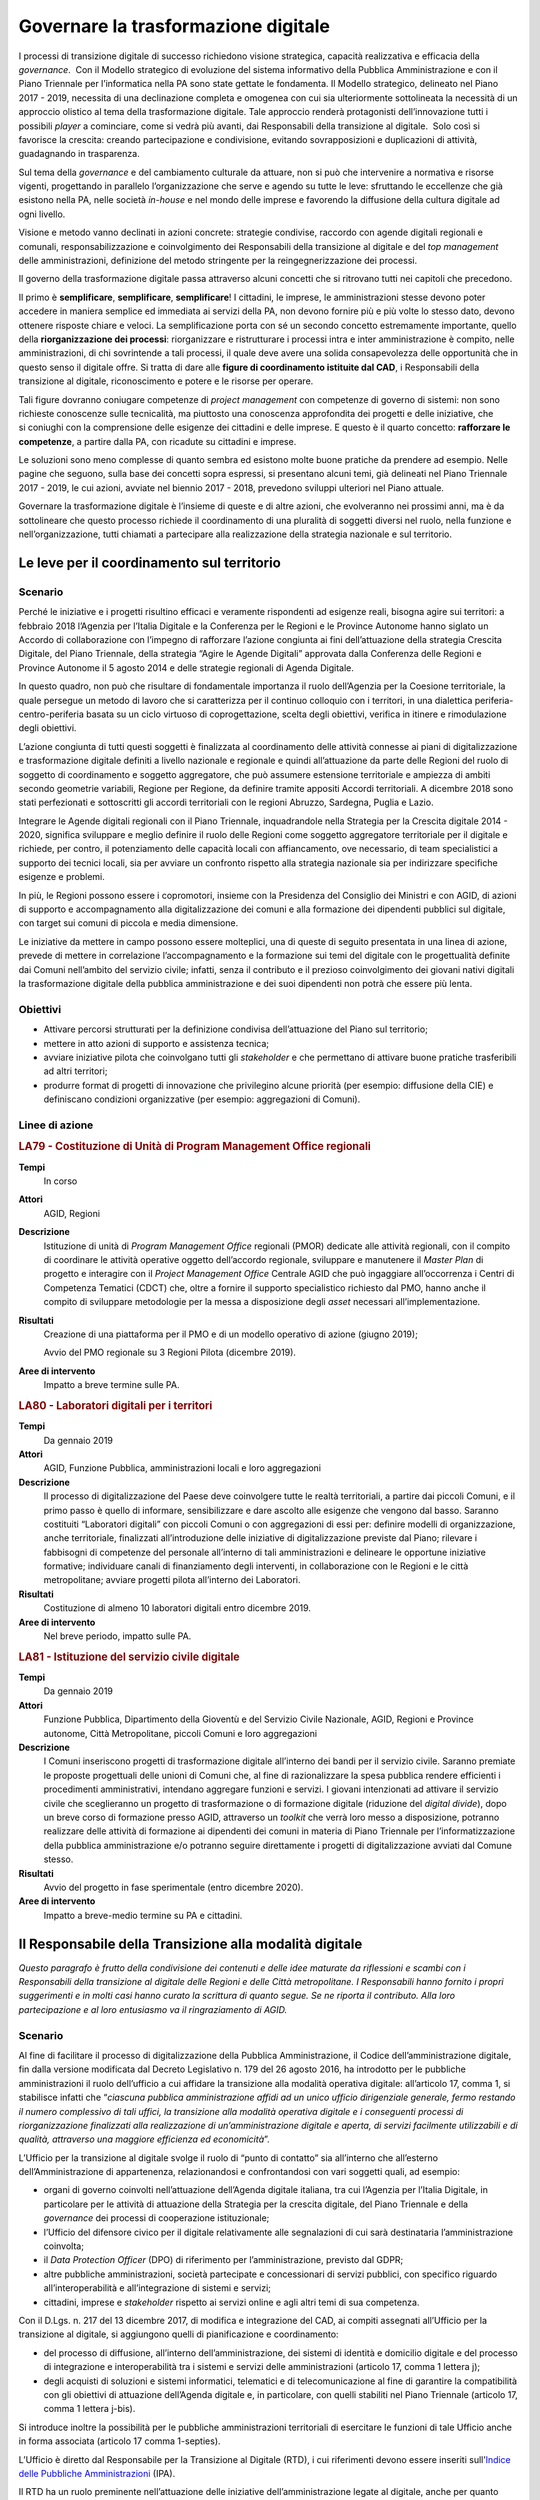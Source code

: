 Governare la trasformazione digitale
====================================

I processi di transizione digitale di successo richiedono visione strategica,
capacità realizzativa e efficacia della *governance*.  Con il Modello
strategico di evoluzione del sistema informativo della Pubblica Amministrazione
e con il Piano Triennale per l’informatica nella PA sono state gettate le
fondamenta. Il Modello strategico, delineato nel Piano 2017 - 2019, necessita di
una declinazione completa e omogenea con cui sia ulteriormente sottolineata la
necessità di un approccio olistico al tema della trasformazione digitale. Tale
approccio renderà protagonisti dell’innovazione tutti i possibili *player* a
cominciare, come si vedrà più avanti, dai Responsabili della transizione al
digitale.  Solo così si favorisce la crescita: creando partecipazione e
condivisione, evitando sovrapposizioni e duplicazioni di attività, guadagnando
in trasparenza.

Sul tema della *governance* e del cambiamento culturale da attuare, non si può
che intervenire a normativa e risorse vigenti, progettando in parallelo
l’organizzazione che serve e agendo su tutte le leve: sfruttando le eccellenze
che già esistono nella PA, nelle società *in-house* e nel mondo delle imprese e
favorendo la diffusione della cultura digitale ad ogni livello.

Visione e metodo vanno declinati in azioni concrete: strategie condivise,
raccordo con agende digitali regionali e comunali, responsabilizzazione e
coinvolgimento dei Responsabili della transizione al digitale e del *top
management* delle amministrazioni, definizione del metodo stringente per la
reingegnerizzazione dei processi.

Il governo della trasformazione digitale passa attraverso alcuni concetti che si
ritrovano tutti nei capitoli che precedono.

Il primo è **semplificare**, **semplificare**, **semplificare**! I cittadini, le
imprese, le amministrazioni stesse devono poter accedere in maniera semplice ed
immediata ai servizi della PA, non devono fornire più e più volte lo stesso
dato, devono ottenere risposte chiare e veloci. La semplificazione porta con sé
un secondo concetto estremamente importante, quello della **riorganizzazione dei
processi**: riorganizzare e ristrutturare i processi intra e inter
amministrazione è compito, nelle amministrazioni, di chi sovrintende a tali
processi, il quale deve avere una solida consapevolezza delle opportunità che in
questo senso il digitale offre. Si tratta di dare alle **figure di coordinamento
istituite dal CAD**, i Responsabili della transizione al digitale,
riconoscimento e potere e le risorse per operare.

Tali figure dovranno coniugare competenze di *project management* con competenze
di governo di sistemi: non sono richieste conoscenze sulle tecnicalità, ma
piuttosto una conoscenza approfondita dei progetti e delle iniziative, che
si coniughi con la comprensione delle esigenze dei cittadini e delle imprese. E
questo è il quarto concetto: **rafforzare le competenze**, a partire dalla PA,
con ricadute su cittadini e imprese.

Le soluzioni sono meno complesse di quanto sembra ed esistono molte buone
pratiche da prendere ad esempio. Nelle pagine che seguono, sulla base dei
concetti sopra espressi, si presentano alcuni temi, già delineati nel Piano
Triennale 2017 - 2019, le cui azioni, avviate nel biennio 2017 - 2018, prevedono
sviluppi ulteriori nel Piano attuale.

Governare la trasformazione digitale è l’insieme di queste e di altre azioni,
che evolveranno nei prossimi anni, ma è da sottolineare che questo processo
richiede il coordinamento di una pluralità di soggetti diversi nel ruolo, nella
funzione e nell’organizzazione, tutti chiamati a partecipare alla realizzazione
della strategia nazionale e sul territorio.

Le leve per il coordinamento sul territorio
-------------------------------------------

Scenario
~~~~~~~~

Perché le iniziative e i progetti risultino efficaci e veramente rispondenti ad
esigenze reali, bisogna agire sui territori: a febbraio 2018 l’Agenzia per
l’Italia Digitale e la Conferenza per le Regioni e le Province Autonome hanno
siglato un Accordo di collaborazione con l’impegno di rafforzare l’azione
congiunta ai fini dell’attuazione della strategia Crescita Digitale, del Piano
Triennale, della strategia “Agire le Agende Digitali” approvata dalla Conferenza
delle Regioni e Province Autonome il 5 agosto 2014 e delle strategie regionali
di Agenda Digitale.

In questo quadro, non può che risultare di fondamentale importanza il ruolo
dell’Agenzia per la Coesione territoriale, la quale persegue un metodo di lavoro
che si caratterizza per il continuo colloquio con i territori, in una dialettica
periferia-centro-periferia basata su un ciclo virtuoso di coprogettazione,
scelta degli obiettivi, verifica in itinere e rimodulazione degli obiettivi.

L’azione congiunta di tutti questi soggetti è finalizzata al coordinamento delle
attività connesse ai piani di digitalizzazione e trasformazione digitale
definiti a livello nazionale e regionale e quindi all’attuazione da parte delle
Regioni del ruolo di soggetto di coordinamento e soggetto aggregatore, che può
assumere estensione territoriale e ampiezza di ambiti secondo geometrie
variabili, Regione per Regione, da definire tramite appositi Accordi
territoriali. A dicembre 2018 sono stati perfezionati e sottoscritti gli accordi
territoriali con le regioni Abruzzo, Sardegna, Puglia e Lazio.

Integrare le Agende digitali regionali con il Piano Triennale, inquadrandole
nella Strategia per la Crescita digitale 2014 - 2020, significa sviluppare e
meglio definire il ruolo delle Regioni come soggetto aggregatore territoriale
per il digitale e richiede, per contro, il potenziamento delle capacità locali
con affiancamento, ove necessario, di team specialistici a supporto dei tecnici
locali, sia per avviare un confronto rispetto alla strategia nazionale sia per
indirizzare specifiche esigenze e problemi.

In più, le Regioni possono essere i copromotori, insieme con la Presidenza del
Consiglio dei Ministri e con AGID, di azioni di supporto e accompagnamento alla
digitalizzazione dei comuni e alla formazione dei dipendenti pubblici sul
digitale, con target sui comuni di piccola e media dimensione.

Le iniziative da mettere in campo possono essere molteplici, una di queste di
seguito presentata in una linea di azione, prevede di mettere in correlazione
l’accompagnamento e la formazione sui temi del digitale con le progettualità
definite dai Comuni nell’ambito del servizio civile; infatti, senza il
contributo e il prezioso coinvolgimento dei giovani nativi digitali la
trasformazione digitale della pubblica amministrazione e dei suoi dipendenti non
potrà che essere più lenta.

Obiettivi
~~~~~~~~~

- Attivare percorsi strutturati per la definizione condivisa dell’attuazione del
  Piano sul territorio;

- mettere in atto azioni di supporto e assistenza tecnica;

- avviare iniziative pilota che coinvolgano tutti gli *stakeholder* e che
  permettano di attivare buone pratiche trasferibili ad altri territori;

- produrre format di progetti di innovazione che privilegino alcune priorità
  (per esempio: diffusione della CIE) e definiscano condizioni organizzative
  (per esempio: aggregazioni di Comuni).

Linee di azione
~~~~~~~~~~~~~~~

.. rubric:: **LA79 - Costituzione di Unità di Program Management Office regionali**
   :class: ref
   :name: la79

**Tempi**
  In corso

**Attori**
  AGID, Regioni

**Descrizione**
  Istituzione di unità di *Program Management Office* regionali (PMOR) dedicate
  alle attività regionali, con il compito di coordinare le attività operative
  oggetto dell’accordo regionale, sviluppare e manutenere il *Master Plan* di
  progetto e interagire con il *Project Management Office* Centrale AGID che può
  ingaggiare all’occorrenza i Centri di Competenza Tematici (CDCT) che, oltre a
  fornire il supporto specialistico richiesto dal PMO, hanno anche il compito di
  sviluppare metodologie per la messa a disposizione degli *asset* necessari
  all’implementazione.

**Risultati**
  Creazione di una piattaforma per il PMO e di un modello operativo di azione
  (giugno 2019);

  Avvio del PMO regionale su 3 Regioni Pilota (dicembre 2019).

**Aree di intervento**
  Impatto a breve termine sulle PA.

.. rubric:: **LA80 - Laboratori digitali per i territori**
   :class: ref
   :name: la80

**Tempi**
  Da gennaio 2019

**Attori**
  AGID, Funzione Pubblica, amministrazioni locali e loro aggregazioni

**Descrizione**
  Il processo di digitalizzazione del Paese deve coinvolgere tutte le realtà
  territoriali, a partire dai piccoli Comuni, e il primo passo è quello di
  informare, sensibilizzare e dare ascolto alle esigenze che vengono dal basso.
  Saranno costituiti “Laboratori digitali” con piccoli Comuni o con aggregazioni
  di essi per: definire modelli di organizzazione, anche territoriale,
  finalizzati all’introduzione delle iniziative di digitalizzazione previste dal
  Piano; rilevare i fabbisogni di competenze del personale all’interno di
  tali amministrazioni e delineare le opportune iniziative formative;
  individuare canali di finanziamento degli interventi, in collaborazione con le
  Regioni e le città metropolitane; avviare progetti pilota all’interno dei
  Laboratori.

**Risultati**
  Costituzione di almeno 10 laboratori digitali entro dicembre 2019.

**Aree di intervento**
  Nel breve periodo, impatto sulle PA.

.. rubric:: **LA81 - Istituzione del servizio civile digitale**
   :class: ref
   :name: la81

**Tempi**
  Da gennaio 2019

**Attori**
  Funzione Pubblica, Dipartimento della Gioventù e del Servizio Civile
  Nazionale, AGID, Regioni e Province autonome, Città Metropolitane, piccoli
  Comuni e loro aggregazioni

**Descrizione**
  I Comuni inseriscono progetti di trasformazione digitale all’interno dei bandi
  per il servizio civile. Saranno premiate le proposte progettuali delle unioni
  di Comuni che, al fine di razionalizzare la spesa pubblica rendere efficienti
  i procedimenti amministrativi, intendano aggregare funzioni e servizi. I
  giovani intenzionati ad attivare il servizio civile che sceglieranno un
  progetto di trasformazione o di formazione digitale (riduzione del *digital
  divide*), dopo un breve corso di formazione presso AGID, attraverso un
  *toolkit* che verrà loro messo a disposizione, potranno realizzare delle
  attività di formazione ai dipendenti dei comuni in materia di Piano Triennale
  per l’informatizzazione della pubblica amministrazione e/o potranno seguire
  direttamente i progetti di digitalizzazione avviati dal Comune stesso.

**Risultati**
  Avvio del progetto in fase sperimentale (entro dicembre 2020).

**Aree di intervento**
  Impatto a breve-medio termine su PA e cittadini.

Il Responsabile della Transizione alla modalità digitale
--------------------------------------------------------

*Questo paragrafo è frutto della condivisione dei contenuti e delle idee
maturate da riflessioni e scambi con i Responsabili della transizione al
digitale delle Regioni e delle Città metropolitane. I Responsabili hanno fornito
i propri suggerimenti e in molti casi hanno curato la scrittura di quanto segue.
Se ne riporta il contributo. Alla loro partecipazione e al loro entusiasmo va il
ringraziamento di AGID.*

Scenario
~~~~~~~~

Al fine di facilitare il processo di digitalizzazione della Pubblica
Amministrazione, il Codice dell’amministrazione digitale, fin dalla versione
modificata dal Decreto Legislativo n. 179 del 26 agosto 2016, ha introdotto per
le pubbliche amministrazioni il ruolo dell’ufficio a cui affidare la transizione
alla modalità operativa digitale: all’articolo 17, comma 1, si stabilisce
infatti che “*ciascuna pubblica amministrazione affidi ad un unico ufficio
dirigenziale generale, fermo restando il numero complessivo di tali uffici, la
transizione alla modalità operativa digitale e i conseguenti processi di
riorganizzazione finalizzati alla realizzazione di un’amministrazione digitale e
aperta, di servizi facilmente utilizzabili e di qualità, attraverso una maggiore
efficienza ed economicità*”.

L’Ufficio per la transizione al digitale svolge il ruolo di “punto di contatto”
sia all’interno che all’esterno dell’Amministrazione di appartenenza,
relazionandosi e confrontandosi con vari soggetti quali, ad esempio:

- organi di governo coinvolti nell’attuazione dell’Agenda digitale italiana, tra
  cui l’Agenzia per l’Italia Digitale, in particolare per le attività di
  attuazione della Strategia per la crescita digitale, del Piano Triennale e
  della *governance* dei processi di cooperazione istituzionale;

- l’Ufficio del difensore civico per il digitale relativamente alle segnalazioni
  di cui sarà destinataria l’amministrazione coinvolta;

- il *Data Protection Officer* (DPO) di riferimento per l’amministrazione,
  previsto dal GDPR;

- altre pubbliche amministrazioni, società partecipate e concessionari di
  servizi pubblici, con specifico riguardo all’interoperabilità e
  all’integrazione di sistemi e servizi;

- cittadini, imprese e *stakeholder* rispetto ai servizi online e agli altri
  temi di sua competenza.

Con il D.Lgs. n. 217 del 13 dicembre 2017, di modifica e integrazione del CAD,
ai compiti assegnati all’Ufficio per la transizione al digitale, si aggiungono
quelli di pianificazione e coordinamento:

- del processo di diffusione, all’interno dell’amministrazione, dei sistemi di
  identità e domicilio digitale e del processo di integrazione e
  interoperabilità tra i sistemi e servizi delle amministrazioni (articolo 17,
  comma 1 lettera j);

- degli acquisti di soluzioni e sistemi informatici, telematici e di
  telecomunicazione al fine di garantire la compatibilità con gli obiettivi di
  attuazione dell’Agenda digitale e, in particolare, con quelli stabiliti nel
  Piano Triennale (articolo 17, comma 1 lettera j-bis).

Si introduce inoltre la possibilità per le pubbliche amministrazioni
territoriali di esercitare le funzioni di tale Ufficio anche in forma associata
(articolo 17 comma 1-septies).

L’Ufficio è diretto dal Responsabile per la Transizione al Digitale (RTD), i cui
riferimenti devono essere inseriti sull’`Indice delle Pubbliche Amministrazioni
<http://www.indicepa.gov.it/documentale/index.php>`__ (IPA).

Il RTD ha un ruolo preminente nell’attuazione delle iniziative
dell’amministrazione legate al digitale, anche per quanto riguarda pareri e
verifiche, avendo una particolare attenzione non solo agli aspetti tecnologici
ma anche alle conseguenti necessità e trasformazioni organizzative. Nell’ambito
dell’Ente di appartenenza, ha poteri di impulso e coordinamento per la
realizzazione degli atti preparatori e di attuazione delle pianificazioni
strategiche e programmazioni previste dal Piano Triennale. Tra i suoi compiti
rientrano tra gli altri:

- progettare e coordinare lo sviluppo dei servizi in rete per cittadini e
  imprese, ottimizzando i costi e i tempi di erogazione, promuovendo e attuando
  una semplificazione e riorganizzazione dei processi analogici esistenti e dei
  servizi digitalizzati;

- promuovere e coordinare processi di co-design dei servizi digitali con i
  cittadini;

- pianificare e coordinare le azioni funzionali all’attuazione dei cambiamenti
  organizzativi derivanti dallo sviluppo dei servizi in rete e dal più
  complessivo avanzamento della transizione al digitale, ivi compreso lo
  sviluppo delle competenze necessarie;

- pianificare e gestire la diffusione di sistemi di posta elettronica, strumenti
  di collaborazione, protocollo informatico, firma digitale o firma elettronica
  qualificata e mandato informatico;

- assicurare che siano rispettate le norme in materia di accessibilità;

- garantire l’integrazione e l’interoperabilità tra i sistemi
  dell’amministrazione e il punto di accesso telematico attivato presso la
  Presidenza del Consiglio dei Ministri;

- coordinare i processi interni in tema di digitalizzazione e adozione del
  documento informatico;

- favorire lo sviluppo e la diffusione delle competenze digitali all’interno
  dell’amministrazione;

- indirizzare, pianificare, monitorare gli aspetti correlati alla sicurezza
  informatica dell’amministrazione, anche in conformità con quanto previsto
  dalla normativa vigente in materia di protezione dei dati e di concerto con il
  Responsabile della protezione dei dati (DPO) dell’Ente.

Le azioni da condurre sono in prima battuta quelle di organizzare tavoli tecnici
e gruppi di lavoro con gli RTD con l’eventuale coinvolgimento di *stakeholder*
territoriali/settoriali, per condividere le esperienze relative agli adeguamenti
previsti dal presente Piano e per individuare soluzioni, tecniche ed
organizzative condivise nel rispetto degli standard nazionali vigenti.

L’importanza di tale figura è stata di recente ribadita dalla circolare n. 3 del
2018 del Ministro per la Pubblica Amministrazione, con la quale si sollecitano
tutte le amministrazioni pubbliche a individuare al proprio interno un
Responsabile per la Transizione al Digitale (RTD).

Obiettivi
~~~~~~~~~

- Stimolare le amministrazioni pubbliche a individuare al proprio interno il
  Responsabile per la Transizione al Digitale (RTD);

- rafforzare il ruolo del RTD, costruendo, in collaborazione con il Dipartimento
  della Funzione Pubblica, un sistema condiviso di obiettivi e di indicatori di
  performance; innescare un processo di mutua collaborazione tra i RTD
  attraverso la creazione di un modello di rete che possa stimolare il
  confronto, valorizzare le migliori esperienze e la condivisione di conoscenze
  e di progettualità;

- avviare specifici gruppi di lavoro per l’ottimizzazione delle risorse
  disponibili, l’analisi della normativa vigente in tema di innovazione
  digitale, le possibili semplificazioni dei processi analogici esistenti;

- promuovere processi di coordinamento tra le pubbliche amministrazioni, sia
  nell’ambito dei progetti e delle azioni del Piano Triennale per l’informatica
  nella PA, sia nell’ambito di nuove iniziative che maturino dai territori.

Linee di azione
~~~~~~~~~~~~~~~

.. rubric:: **LA82 - Costituzione della rete dei RTD**
   :class: ref
   :name: la82

**Tempi**
  In corso

**Attori**
  AGID, Dipartimento Funzione Pubblica, PA Centrali, Regioni, Città
  Metropolitane e relativi Comuni Capoluogo

**Descrizione**
  AGID promuove la creazione di un gruppo di lavoro permanente partendo dai
  RTD di PA Centrali, Regioni, Città Metropolitane e relativi Comuni capoluogo,
  per supportare le amministrazioni e attuare gli obiettivi di transizione al
  digitale previsti dal Piano Triennale. Tale rete ha il compito di evidenziare
  e condividere fabbisogni, esperienze e criticità, al fine di definire
  strumenti, metodologie, soluzioni replicabili in tutte le PA. Il Dipartimento
  della Funzione Pubblica e AGID, al fine di rafforzare il ruolo degli RTD,
  costruiscono e condividono modelli organizzativi comuni e obiettivi di
  performance correlati alla digitalizzazione.

  Riunioni periodiche e tematiche dei RTD consentiranno di definire tavoli di
  lavoro specifici al cui interno le Amministrazioni avranno un ruolo proattivo
  nel condividere dati, esperienze, proposte. A tale scopo saranno utilizzati
  spazi di discussione (es. forum.italia.it) e gruppi di lavoro online.

**Risultati**
  AGID istituisce la rete dei RTD (entro marzo 2019) e promuove la costituzione
  di una conferenza permanente dei RTD (entro dicembre 2019).

**Aree di intervento**
  Impatto a breve termine sulle PA.

.. rubric:: **LA83 - Iniziative della Rete dei RTD**
   :class: ref
   :name: la83

**Tempi**
  Da luglio 2019

**Attori**
  AGID, Dipartimento Funzione Pubblica, Formez, SNA, PA Centrali, Regioni, Città
  Metropolitane e relativi Comuni capoluogo

**Descrizione**
  Per collaborare alla realizzazione della trasformazione digitale AGID supporta
  i RTD mettendo a disposizione figure di supporto specialistico, strumenti e
  aree di collaborazione, che hanno l’obiettivo di trasferire conoscenze e
  strategie di digitalizzazione da attuare all’interno delle amministrazioni per
  la realizzazione del Piano e di accrescimento della capacità amministrativa,
  come spazi di discussione, e gruppi di lavoro online. La Rete dei RTD, in
  sinergia con gli attori indicati, elabora e utilizza risorse comuni (es.:
  modelli applicativi e studi), promuove attività di formazione di competenze
  digitali specialistiche e trasversali, avvia iniziative di sensibilizzazione e
  diffusione, anche sul territorio anche allo scopo di valorizzare le migliori
  *best practice*.

**Risultati**
  La Rete dei RTD sviluppa modelli applicativi e studi e promuove incontri ed
  eventi di formazione, divulgazione, condivisione (entro dicembre 2019).

**Aree di intervento**
  Impatto a breve termine sulle PA.

Il monitoraggio
---------------

Scenario
~~~~~~~~

AGID è chiamata istituzionalmente a svolgere l’attività di monitoraggio dello
stato di attuazione della crescita digitale a livello nazionale e territoriale,
in quanto organismo responsabile della condizionalità ex ante 2.1 stabilita
dall’Accordo di Partenariato 2014 - 2020.

In sede di approvazione della “Strategia per la crescita digitale”, la
Commissione Europea ha proposto di “*continuare ad aggiornare il sistema di
monitoraggio al fine di garantire un adeguato ed efficiente follow up di tutte
le azioni della strategia e dei relativi risultati attesi, sia a livello
nazionale che livello regionale, attraverso opportuna quantificazione degli
indicatori*”.

Il monitoraggio delle linee di azione presenti nella citata Strategia e nel
Piano Triennale è pertanto componente fondamentale del processo di
trasformazione digitale perché permette, a partire dalla ricognizione delle
strategie regionali, la rilevazione degli stati di avanzamento dei progetti.

A tal fine è fondamentale, tra l’altro, la valorizzazione di indicatori coerenti
con quelli previsti dalla citata “Strategia per la crescita digitale” e con
quelli previsti dalla programmazione europea 2014 - 2020 con l’obiettivo di
individuare le criticità e le relative soluzioni correttive.

È quanto mai necessario ribadire che l’azione di monitoraggio deve riguardare
anche gli obiettivi e le linee di azione riportate nel Piano e, pertanto, deve
essere attuata considerando tutti i soggetti chiamati a realizzare le linee di
azione dell’Agenda digitale, siano esse amministrazioni centrali o territoriali.

Obiettivi
~~~~~~~~~

- Definire una metodologia che consenta di individuare tutti gli indicatori
  pertinenti per la misurazione delle Agende digitali regionali, la loro
  puntuale tassonomia e soprattutto la modalità di reperimento dei dati che ne
  consentono la misurazione;

- far partecipare le amministrazioni centrali e locali alla definizione delle
  modalità e alla raccolta dei dati utili al calcolo degli indicatori, così come
  definiti anche attraverso le attività dei *Project manager office*;

- facilitare la rappresentazione dell’avanzamento ed eventuali criticità, non
  solo per ottenere una visione di insieme, ma anche per permettere a ciascuna
  amministrazione di verificare i dati del proprio ambito/territorio;

- monitorare gli aspetti tecnici (verifica della realizzazione delle azioni
  pianificate dalle PA), gli aspetti economici (raccolta sistematica dei dati di
  spesa ICT delle PA) e gli aspetti di risultato (rilevazione degli indicatori)
  sull’attuazione del Piano Triennale e delle Agende digitali regionali;

- valorizzare i contenuti e i dati prodotti a livello nazionale e territoriale,
  promuovendo una funzione di coordinamento per una interpretazione univoca e
  condivisa.

Linee di azione
~~~~~~~~~~~~~~~

.. rubric:: **LA84 - Evoluzione della strategia di monitoraggio**
   :class: ref
   :name: la84

**Tempi**
  Da gennaio 2019

**Attori**
  AGID e PA coinvolte

**Descrizione**
  AGID ha avviato un’attività di ricognizione e di definizione delle modalità di
  calcolo degli attuali indicatori presenti nella Strategia per la crescita
  digitale, accogliendo peraltro le sollecitazioni in tal senso pervenute da
  amministrazioni territoriali ed enti nel corso di specifici incontri sul tema
  [1]_. Tale ricognizione è stata lo spunto per individuare nuovi indicatori per
  monitorare, con maggiore incisività, le iniziative strategicamente rilevanti
  per AGID e per riflettere sulla definizione di una metodologia univoca per la
  raccolta dei dati utili alla misurazione dei diversi indicatori individuati.
  Per il consolidamento della metodologia si intende coinvolgere, in modo
  permanente, le amministrazioni territoriali che si confronteranno per:

  - individuare un livello comune minimo di dati da rilevare presso tutte le
    amministrazioni;

  - individuare modalità di reperimento dei dati senza gravare sulle
    amministrazioni che detengono il dato evitando di dover fornire sempre gli
    stessi dati;

  - individuare una correlazione con gli indicatori dell’*eGovernment
    Benchmark* per consentire la verifica degli impatti degli avanzamenti sugli
    indicatori definiti dall’Europa.

  - aggiornare la metodologia in funzione delle strategie di contesto (es.
    aggiornamenti del Piano Triennale, nuova programmazione 2021 - 2027, ecc.);

  - definire le rappresentazioni e i *dataset* comuni che saranno gestiti dalla
    piattaforma di monitoraggio.

  .. [1] Come riportato nel verbale dell’incontro svoltosi presso la sede
   dell’AGID il 27 novembre scorso alla presenza dei rappresentanti di ISTAT,
   dell’Agenzia per la Coesione Territoriale, di alcune Regioni e di altri
   soggetti.

**Risultati**
  Definizione di una metodologia utile a monitorare le agende digitali regionali
  e gli interventi di trasformazione digitale (entro dicembre 2019).

**Aree di intervento**
  Impatto a breve termine sulle PA.

.. rubric:: **LA85 - Rilascio e messa in esercizio della piattaforma di monitoraggio**
   :class: ref
   :name: la85

**Tempi**
  Da giugno 2019

**Attori**
  AGID e PA coinvolte

**Descrizione**
  Verrà rilasciata la piattaforma di monitoraggio sulla base della quale si
  avvierà la sperimentazione di applicazione del modello di monitoraggio per la
  raccolta dei dati utili al calcolo degli indicatori. La piattaforma consentirà
  anche il monitoraggio delle attività dei *Program Management Office* e dovrà
  essere in grado di:

  - raccogliere le informazioni provenienti da diverse basi dati in maniera
    automatizzata o grazie alla collaborazione di altre Amministrazioni che
    detengono i dati. Questa seconda modalità sarà garantita grazie all’accesso
    tramite SPID ad un’area specifica della piattaforma di monitoraggio,
    definita per l’imputazione periodica dei dati sulla base dell’indicatore da
    alimentare;

  - mostrare pubblicamente l’avanzamento di tutti gli indicatori individuati (di
    avanzamento delle azioni del Piano, di output e di risultato coerenti con la
    “Strategia per la crescita digitale”, ecc.) consentendo di filtrarli
    attraverso diverse dimensioni di analisi (per territorio, per periodo di
    rilevazione, per tematica, ecc.);

  - rappresentare i dati in forma grafica e intuitiva, consentendone la
    disponibilità in formato aperto.

**Risultati**
  Piattaforma di monitoraggio in esercizio per la raccolta dei dati e la
  rappresentazione degli indicatori (dicembre 2019).

**Aree di intervento**
  Impatto a breve termine sulle PA.

Il rafforzamento delle competenze
---------------------------------

Scenario
~~~~~~~~

L’evoluzione tecnologica e le conseguenti richieste di servizi digitali da parte
del cittadino portano la necessità di identificare dei modelli di riferimento
per definire iniziative formative, di valutazione (*assessment*) e di
valorizzazione delle competenze digitali. Nell’ambito del tema, si può parlare
di tre livelli di intervento:

- **competenze digitali di base**: si tratta delle competenze essenziali per
  interagire con il mondo digitale. Su tale tematica AGID ha reso disponibile la
  traduzione italiana del modello europeo DigComp 2.1, contenente 5 dimensioni
  (Alfabetizzazione su informazione e dati, collaborazione e comunicazione,
  creazione di contenuti digitali, sicurezza, risolvere problemi) su 8 livelli
  (2 livelli base, due intermedi, due avanzati, due di alta specializzazione).
  Grazie a tale modello, le amministrazioni possono pianificare interventi
  formativi per incrementare le competenze in specifici ambiti (ad es.
  formazione al cittadino e/o al personale sul tema dell’uso sicuro della rete),
  indirizzando i soggetti erogatori dell’attività formativa alla mappatura del
  percorso formativo rispetto al modello europeo;

- **competenze digitali specialistiche**: su questo tema l’Italia è
  all’avanguardia nella catalogazione delle competenze professionali ICT. Grazie
  all’attività di normazione tecnica sono disponibili delle catalogazioni di
  profili professionali ICT di tipo generalistico (23 profili) e specialistico
  (attualmente 25 profili per il Web, 12 per la sicurezza informatica e 5 per
  l’informazione geografica), che hanno portato AGID a predisporre delle Linee
  guida per l’aggiornamento del dizionario profili ICT. Su tale catalogazione
  sono state definite attività di mappatura di ulteriori tipologie di
  catalogazione (ad es. Consip, ISTAT) al fine di armonizzare le terminologie
  utilizzate sul mercato;

- **competenze digitali di e-leadership**: la necessità di trasformare la PA in
  ottica digitale porta all’esigenza di fornire competenze di leadership
  digitale (*e-leadership*) alle figure con compiti decisionali. In tale ottica,
  l’iniziativa di AGID di rendere disponibili specifiche Linee guida per
  l’*e-leadership* consentirà alle amministrazioni di comprendere i fabbisogni
  di interventi organizzativi e formativi.

Su questi temi, già a seguito della pubblicazione del precedente Piano
Triennale, il Dipartimento della Funzione pubblica ha promosso il progetto
Competenze digitali per la PA che punta ad accelerare i processi di
trasformazione digitale della PA e a migliorarne i servizi, consentendo a tutti
i dipendenti pubblici di poter accedere a piani formativi personalizzati per
accrescere le proprie competenze in ambito digitale.

In prima stesura è stato realizzato un Syllabus (grazie ad un gruppo di lavoro,
costituito da esperti di formazione e competenze digitali) che definisce
l’insieme di conoscenze e abilità digitali considerate chiave per la pubblica
amministrazione, quali ad esempio: la gestione di dati e informazioni, la
sicurezza, i servizi on line, la comunicazione, la conoscenza di tecnologie
emergenti. Il documento è stato messo in consultazione fino a dicembre 2018.

I risultati della consultazione saranno presi in considerazione dal Dipartimento
della funzione pubblica ai fini della redazione del testo finale, con
l’obiettivo di adottare un quadro condiviso delle competenze digitali di base e
offrire un’offerta formativa mirata.

Nell’ultimo biennio la Scuola Nazionale dell’Amministrazione (SNA) e il Formez,
in collaborazione con AGID e Team per la trasformazione digitale, hanno avviato
e hanno in corso una intensa attività di formazione rivolta ai dipendenti della
Pubblica Amministrazione. La programmazione delle iniziative organizzate dalla
SNA è disponibile sul sito della `Scuola Nazione dell’Amministrazione
<http://www.sna.gov.it>`__; i contenuti e la programmazione dei *webinar*
organizzati dal Formez sono disponibili sulle pagine del `sito dedicato
<http://eventipa.formez.it/lista-eventi>`__.

Obiettivi
~~~~~~~~~

- Individuare strumenti per lo sviluppo di capitale umano, tecnologie e servizi
  orientati a conseguire una maggiore efficienza dei processi organizzativi;

- individuare specifiche competenze tecnico-professionali al fine di
  identificare personale dipendente pubblico competente sulla cultura digitale
  per supportare le attività del Responsabile Transizione al Digitale della PA;

- sostenere la trasformazione della Pubblica Amministrazione migliorando le
  competenze digitali - attraverso percorsi formativi e processi di
  accrescimento della capacità amministrativa - e l’orientamento alla
  semplificazione e digitalizzazione dei territori come fattore abilitante per
  la crescita sostenibile del sistema Paese, cogliendo le opportunità di
  finanziamento disponibili.

Linee di azione
~~~~~~~~~~~~~~~

.. rubric:: **LA86 - Progettazione ed erogazione di corsi di ICT project management per RTD**
   :class: ref
   :name: la86

**Tempi**
  Da gennaio 2019

**Attori**
  SNA, Formez, AGID, Team per la trasformazione digitale, altre strutture
  formative della PA, centri di ricerca e mondo accademico, PA coinvolte

**Descrizione**
  Tutte le strutture formative della PA saranno impegnate a progettare ed
  erogare corsi dedicati ai Responsabili della transizione al digitale, a vari
  livelli di approfondimento e con differenti modalità di veicolazione dei
  contenuti: da corsi brevi i cui contenuti vengono riassunti in brevi manuali
  (*quick reference manual*), a webinar e MOOC, a corsi di approfondimento sui
  temi del Piano Triennale, a veri e propri master sulla reingegnerizzazione dei
  processi.

**Risultati**
  Almeno 10 iniziative di formazione erogate per ciascuna annualità del Piano
  Triennale: almeno 30 iniziative alla fine del triennio (dicembre 2021).

**Aree di intervento**
  Impatto a breve termine sulle PA.

.. rubric:: **LA87 - Progettazione ed erogazione di iniziative di formazione di base e specialistica per PA**
   :class: ref
   :name: la87

**Tempi**
  Da gennaio 2019

**Attori**
  SNA, Formez, AGID, Team per la trasformazione digitale, altre strutture
  formative della PA, centri di ricerca e mondo accademico

**Descrizione**
  Facendo seguito all’esperienza condotta nell’ambito del precedente Piano
  Triennale, è in corso la progettazione e la realizzazione iniziative di
  formazione di base e di formazione specialistica per i dipendenti delle PA,
  con due finalità: fornire a tutti, anche a chi non si occupa di informatica,
  un quadro per orientarsi in tema di trasformazione digitale del Paese ed
  illustrarne i vantaggi in tema di semplificazione e migliore efficienza della
  macchina amministrativa. Le attività di erogazione di seminari in presenza, di
  *webinar* di alfabetizzazione e di corsi specialistici saranno organizzate sia
  livello nazionale, sia insieme con Regioni, Città metropolitane, Comuni,
  offrendo modelli innovativi di formazione.

**Risultati**
  Almeno 50 iniziative di formazione erogate alla fine del triennio 2019 - 2021.

**Aree di intervento**
  Impatto a breve termine sulle PA.

Prime iniziative verso cittadini e imprese
------------------------------------------

Scenario
~~~~~~~~

**Difensore civico per il digitale.** La legge delega n. 124 del 7 agosto 2015
contiene, nell’articolo 1, la Carta della Cittadinanza digitale, un forte
segnale a supporto dell’intenzione del legislatore di rafforzare e rendere
effettivi i diritti digitali dei cittadini nei confronti delle amministrazioni
pubbliche. Nello specifico, viene esplicitato l’obiettivo di garantire l’equità
di trattamento dei cittadini e una capacità di accesso alla rete uniformemente
distribuita nei principali ambiti di tutela per il cittadino, quali l’uso delle
tecnologie, l’identità digitale, il domicilio digitale, i pagamenti con le
modalità informatiche e la comunicazione mediante le tecnologie
dell’informazione.

La riforma del Codice dell’amministrazione digitale (CAD) intervenuta di recente
ha rafforzato il principio dell’esercizio dei diritti digitali.

La figura del Difensore civico per il digitale, prevista in precedenza presso
ogni amministrazione pubblica, ha assunto oggi la funzione di difensore unico a
livello nazionale, con il compito di raccogliere le segnalazioni relative alle
presunte violazioni del Codice dell’amministrazione digitale o di ogni altra
norma in materia di digitalizzazione e innovazione, a garanzia dei diritti di
cittadinanza digitali dei cittadini e delle imprese.

Tali diritti si concretizzano principalmente nella possibilità per il cittadino
e le imprese di utilizzare l’identità digitale, il domicilio digitale, i
pagamenti con le modalità informatiche e la comunicazione mediante le tecnologie
dell’informazione. Le segnalazioni possono essere presentate da chiunque, il
Difensore esamina le segnalazioni e, qualora le ritenga fondate, invita il
soggetto responsabile a porvi rimedio tempestivamente e pubblica la relativa
decisione online.

Il Difensore civico per il digitale svolge una funzione di supporto ai cittadini
e alle imprese per rendere effettivo l’esercizio dei diritti di cittadinanza
digitale.  La conoscenza di eventuali criticità operative rilevate presso le
pubbliche amministrazioni consentirà di individuare più facilmente eventuali
azioni da intraprendere o possibili provvedimenti correttivi da adottare per
migliorare l’azione amministrativa nel suo complesso. Inoltre, il Difensore
decide, su segnalazione dell’utente, ai fini della corretta attuazione della
legge relativa agli strumenti informatici per persone con disabilità (in
base al comma 3, dell’articolo 3-quinquies della legge n. 4/2004 aggiornata dal
D.Lgs. 106/2018).

**Domicilio digitale.** Il decreto legislativo 217 del 13 dicembre 2017 ha
introdotto i domicili digitali dei cittadini e dei soggetti che a titolo
volontario vogliano eleggere tale domicilio per ricevere le comunicazioni da
parte delle PA e dei gestori di servizi pubblici.

**Patto per la semplificazione.** Per ciò che concerne le iniziative e gli
impatti che il Piano avrà sulle imprese, sarà necessario realizzare stretti
collegamenti con quelle del Patto per la Semplificazione in corso di definizione
da parte del Dipartimento della Funzione Pubblica.

L’Agenda della semplificazione 2015 - 2017, in fase di aggiornamento, ha già
messo in campo un intervento particolarmente significativo a favore delle
imprese: quello della semplificazione amministrativa degli sportelli unici delle
attività produttive e dell’edilizia. Si tratta di una linea di azione ancora in
corso, di seguito delineata.

Obiettivi
~~~~~~~~~

- Realizzare una rete costituita dal Difensore civico per il digitale e dai
  Responsabili per la transizione digitale e avviare una sinergica e proficua
  collaborazione per pianificare e coordinare iniziative finalizzate ad una più
  efficace erogazione di servizi in rete e ad una effettiva diffusione del
  digitale per i cittadini e le imprese;

- supportare l’attuazione della cittadinanza digitale nella tutela del suo
  diritto/dovere: diritto del cittadino digitale alla fruizione dei servizi;
  dovere del cittadino ad adeguarsi alle modalità richieste dall’*eGovernment*
  per poter esercitare il suo diritto;

- realizzare l’infrastruttura per la gestione dei domicili digitali delle
  persone fisiche e degli enti di diritto privato non già obbligati all’elezione
  di un domicilio digitale. Definire le azioni di comunicazione verso le PA e i
  gestori di pubblici servizi che devono utilizzare i domicili digitali.

- dal punto di vista della progettazione e dell’erogazione dei servizi pubblici
  digitali: superare la “logica dell’adempimento” per cui il controllo esteso
  previsto dalla norma implica di richiedere in continuazione le medesime
  informazioni a cittadini e imprese. Il principio va ribaltato: l’informazione,
  che deve essere fornita da impresa/cittadino alla PA una sola volta, diviene
  patrimonio della Pubblica Amministrazione nel suo complesso in un’ottica di
  circolazione continua e arricchita;

- per ciò che riguarda la semplificazione amministrativa: puntare alla
  semplificazione e standardizzazione procedurale, che si realizza attraverso
  una serie di azioni che vanno dall’ampliamento della ricognizione dei
  procedimenti aventi un impatto sui cittadini e imprese per le attività
  produttive all’ulteriore riduzione dei procedimenti ancora assoggettati ad
  autorizzazioni, passando dal completamento della standardizzazione della
  modulistica e della predisposizione dei relativi schemi dati XML.

Linee di azione
~~~~~~~~~~~~~~~

.. rubric:: **LA88 - Interazione della figura del Difensore civico per il digitale con la rete dei Responsabili per la transizione al digitale**
   :class: ref
   :name: la88

**Tempi**
  Da luglio 2019

**Attori**
  AGID, amministrazioni centrali

**Descrizione**
  Individuazione e valutazione di modelli possibili utilizzabili di interazione
  tra i Responsabili per la transizione al digitale delle amministrazioni
  centrali e il Difensore civico; avvio di una sperimentazione per la creazione
  di una rete sinergica.

**Risultati**
  AGID e amministrazioni centrali avviano le attività della rete (da gennaio
  2020).

**Aree di intervento**
  Impatto a breve e medio termine sulle PA.

.. rubric:: **LA89 - Redazione Guida sui diritti di cittadinanza digitale**
   :class: ref
   :name: la89

**Tempi**
  In corso

**Attori**
  AGID

**Descrizione**
  Predisposizione di una Guida per i cittadini che illustri i principali diritti
  digitali contenuti nel CAD che regolano e semplificano il rapporto dei
  cittadini e delle imprese nei confronti della PA.  Il documento nasce per
  essere strumento, pratico e agile, a disposizione dei cittadini e delle
  imprese per informarsi ed essere aggiornati sui propri diritti digitali e
  sulle forme di tutela nel caso in cui le amministrazioni non consentano loro
  di esercitarli.

  La Guida è, inoltre, uno strumento di trasparenza, volto anche a generare
  conoscenza e consapevolezza dei diritti dei cittadini e delle imprese di usare
  in modo accessibile ed efficace le tecnologie nei rapporti e nelle
  comunicazioni con le pubbliche amministrazioni. Oltre alla descrizione del
  diritto, nel documento è possibile trovare l’indicazione:

  - delle piattaforme abilitanti (quali ad esempio: pagoPA, Anagrafe Nazionale
    della Popolazione Residente (ANPR), Sistema pubblico d’identità digitale
    (SPID), Carta d’identità digitale (CIE), Fatturazione Elettronica, ecc.);

  - dei riferimenti normativi ed eventuali provvedimenti attuativi;

  - degli strumenti specifici di tutela.

  La parte conclusiva è dedicata alle forme di tutela nei confronti delle
  pubbliche amministrazioni.

**Risultati**
  AGID pubblica la Guida dei diritti di cittadinanza digitale (entro dicembre
  2019).

**Aree di intervento**
  Impatto a breve termine sui cittadini.

.. rubric:: **LA90 - La semplificazione amministrativa degli sportelli unici delle attività produttive e dell’edilizia**
   :class: ref
   :name: la90

**Tempi**
  In corso

**Attori**
  Funzione pubblica, AGID, Regioni, Comuni, Sistema camerale, Enti Terzi
  (Amministrazioni locali e centrali)

**Descrizione**
  A partire dalla ricognizione dei procedimenti amministrativi, si definiranno,
  secondo un approccio BPM (*Business process management*), i processi
  inter-istituzionali per l’attuazione dei regimi amministrativi.
  Contestualmente andrà continuata l’attività di standardizzazione della
  modulistica per le restanti attività produttive con relativa elaborazione
  degli schemi dati XML.

  Tutti i moduli, i relativi schemi e i connessi processi interistituzionali,
  verranno veicolati mediante nuovi Accordi in Conferenza unificata.

**Risultati**
  Report di monitoraggio del livello di adozione della modulistica
  standardizzata da parte delle amministrazioni interessate e dei relativi
  schemi XML che dovrà partire:

  - dalla presenza della nuova modulistica standardizzata sui siti web
    istituzionali delle amministrazioni interessate;

  - dalla verifica dell’utilizzo degli schemi dati XML all’interno dei servizi
    digitali realizzati dalle PA (dicembre 2019).

**Aree di intervento**
  Impatto a breve termine su PA e imprese.

.. admonition:: Focus. Semplificare: una buona pratica

   .. rubric:: “Il modello di gestione del progetto sulla semplificazione
      amministrativa degli sportelli unici delle attività produttive (SUAP) e
      dell’edilizia (SUE)”

   *Si ringraziano il Dipartimento della Funzione Pubblica e le Regioni per il
   contributo alla redazione di questo focus.*

   Nell’ambito della semplificazione amministrativa, relativamente agli
   sportelli unici delle attività produttive (SUAP) e dell’edilizia (SUE), si è
   avviato il passaggio da un approccio autorizzativo-centrico ad uno
   impresa-centrico, attraverso l’incremento dell’interoperabilità delle
   soluzioni software realizzate o in via di realizzazione. Un ruolo
   fondamentale in questa trasformazione passa attraverso una preliminare
   analisi ragionata dei moduli, al fine di determinare le porzioni informative
   comuni e quelle specifiche di ogni singolo modulo. Ciò è la premessa per
   ottimizzare la richiesta di dati all’impresa: riconducendo la richiesta di
   informazione ad una sola istanza per l’informazione comune e una sola
   istanza per la porzione di informazione specifica di ogni modulo.

   La definizione e condivisione a livello nazionale dei moduli è condizione
   necessaria per una razionalizzazione dei sistemi informatici che implementano
   i SUAP e SUE.  Sin dall’inizio vi è stata la piena consapevolezza che per la
   definizione di un’architettura logica condivisa, presupposto per la
   interoperabilità dei sistemi informatici, si dovesse assicurare:

   - la capitalizzazione delle esperienze pregresse realizzate dai soggetti
     coinvolti (comuni, regioni, Sistema Camerale);

   - la mediazione tra l’esigenza di standardizzazione e l’impatto sulle
     soluzioni in esercizio;

   - la definizione di protocolli di comunicazione tra gli attori che permettano
     l’interoperabilità dei sistemi indipendentemente dalle scelte organizzative
     e tecnologiche dei Comuni e degli Enti terzi.

   Per il raggiungimento degli obiettivi posti è stato costituito dal
   Dipartimento di Funzione Pubblica il Tavolo tecnico per l’interoperabilità
   della Semplificazione Amministrativa. Il coordinamento tecnico informatico è
   stato assegnato all’AGID, che a valle dell’analisi preliminare del
   contesto, ha individuato i seguenti Gruppi di lavoro (GdL):

   - **GdL – XML Schema**: ha il compito di definire gli XML Schema per la
     formalizzazione dei moduli condivisi a livello nazionali e approvati in
     Conferenza unificata. Il GdL assicura anche il mantenimento degli XML
     Schema definiti dando seguito alle necessarie azioni di refactoring.

   - **GdL – Architetture:** attraverso l’individuazione dei processi operativi
     per l’implementazione dei procedimenti amministrativi di interesse dei
     SUAP, utilizzando la rappresentazione formale garantita da BPMN (*Business
     Process Modeling Notation*), determina i componenti architetturali e le
     interfacce di servizio per la loro iterazione. Le “interfacce di servizio”
     sono definite in coerenza con il “Modello di interoperabilità della PA”.

   Le modalità di lavoro prevedono che ogni GdL individui il dettaglio delle
   azioni e dei *deliverables* da realizzarsi per assicurare l’obiettivo
   assegnatogli, sempre condivisi e valutati dal tavolo tecnico.

   Per favorire la condivisione tra i partecipanti ai GdL, si sono utilizzati
   una serie di strumenti di lavoro collaborativi per la condivisione del codice
   prodotto e strumenti per la redazione condivisa dei documenti prodotti dai
   GdL.

   Relativamente alla condivisione del codice prodotto, il *repository*
   utilizzato, essendo ad accesso pubblico, ne assicura l’immediata fruibilità a
   tutti gli *stakeholder* quali Pubbliche Amministrazioni e Imprese fornitrici
   di soluzioni applicative.

   L’iniziativa qui sintetizzata si configura come una buona pratica delle
   sinergie ottenibili dalla collaborazione tra PA in virtù dei risultati che
   sta riuscendo a conseguire, in un’ottica modulare e sequenziale:

   - prosegue nell’esperienza di lavoro condiviso attuata ai tavoli della
     semplificazione che ha portato a seguito dell’individuazione dei regimi
     amministrativi;

   - individua gli obiettivi e le loro priorità al fine di selezionare quelli
     perseguibili con le risorse (economiche e temporali) esistenti;

   - tiene conto delle soluzioni in essere e dei relativi investimenti;

   - crea un modello che permetta, attraverso la razionalizzazione e
     standardizzazione, alle amministrazioni interessate l’implementazione o
     adozione di soluzioni informatiche interoperabili;

   - coinvolge tutti i portatori di interessi attraverso la partecipazione a
     gruppi di lavoro su specifici temi.

   .. rubric:: “Il Fascicolo informatico di impresa quale applicazione pratica
      del principio once only”

   *Si ringrazia Unioncamere per il contributo alla redazione di questo focus.*

   Il percorso di perfezionamento del progetto realizzativo del Fascicolo
   informatico di impresa ha avuto un forte impulso propulsivo con la
   pubblicazione del decreto legislativo n.219 del 2016 (riforma delle Camere di
   commercio) ove all’articolo 2, comma 2, lettera b) si dispone che tra i
   compiti e le funzioni assegnate alle Camere di commercio vi è la formazione e
   gestione del Fascicolo informatico di impresa in cui sono raccolti dati
   relativi alla costituzione, all’avvio e all’esercizio delle attività
   d’impresa, … *omissis.*

   Il Fascicolo informatico di impresa è pertanto un’area virtuale informatica
   (repository nazionale), nella quale sono contenuti tutti i documenti
   rilevanti ai fini dell’esercizio dell’attività di impresa, raccolti
   sistematicamente a partire dalla prima occasione in cui l’imprenditore li ha
   trasmessi a qualsiasi amministrazione pubblica, tipicamente in occasione
   dello svolgimento di un adempimento.

   Il metodo di raccolta dei documenti è basato sull’obbligo, posto in capo ai
   responsabili di procedimenti amministrativi (a partire dai SUAP), di inviare
   con modalità informatica una copia dei provvedimenti istruiti alla Camera di
   commercio nella cui circoscrizione l’impresa ha sede, per il loro inserimento
   nel Fascicolo informatico d’impresa. Tale fonte primaria viene integrata dal
   riversamento massivo di documenti trattati da Autorità competenti che operano
   per le imprese o con le imprese: ad esempio, Accredia conferisce
   periodicamente tutte le certificazioni di qualità emesse a favore di imprese
   dagli organismi di certificazione accreditati e i dati sono resi disponibili
   tramite il Fascicolo.

   La ponderosa massa di documenti che giunge al Fascicolo, raccolta in capo
   alla sede dell’impresa così come referenziata nel Registro delle imprese, è
   organizzata in classi omogenee per rendere semplice il rinvenimento di
   documenti da parte dei soggetti pubblici che, in occasione di un’istruttoria
   o di una verifica di autocertificazione, possono autonomamente interrogare il
   Fascicolo, anche attraverso interfacce di servizio, per conoscere quanto è
   già noto sull’impresa: documenti già forniti dall’impresa stessa e/o dalle
   altre autorità competenti, a partire da Unioncamere. Si determina così un
   processo che realizza un doppio risultato:

   1. evitare richieste superflue di documenti facilmente rintracciabili nel
      Fascicolo, realizzando il principio *once only*;

   2. introdurre elementi di efficienza e certezza nella pratica istruttoria.

   Infine, attraverso il `Cassetto digitale dell’imprenditore
   <https://impresa.italia.it/itlg/app/public/#/login>`__ realizzato da
   InfoCamere, dal quale (con SPID o CNS) è possibile accedere gratuitamente
   alle informazioni e ai documenti ufficiali dell’impresa, compreso l’intero
   disporre contenuto del Fascicolo.

   A fine 2018, la piattaforma digitale realizzata dalla Camere di commercio per
   gestire il Fascicolo informatico di impresa, conteneva poco più di 7.500.000
   documenti ripartiti in oltre 1.000.000 di fascicoli di altrettante imprese
   distribuite nell’intero territorio nazionale. Una base consistente di
   informazioni in continua evoluzione grazie all’intensificazione della
   cooperazione gli Enti locali e le Autorità competenti e all’uso di modelli di
   interoperabilità, attualmente in corso di realizzazione con AGID e le
   amministrazioni interessate.
